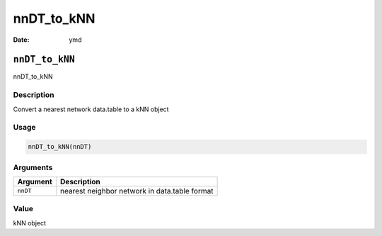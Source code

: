 ===========
nnDT_to_kNN
===========

:Date: ymd

``nnDT_to_kNN``
===============

nnDT_to_kNN

Description
-----------

Convert a nearest network data.table to a kNN object

Usage
-----

.. code:: r

   nnDT_to_kNN(nnDT)

Arguments
---------

======== =============================================
Argument Description
======== =============================================
``nnDT`` nearest neighbor network in data.table format
======== =============================================

Value
-----

kNN object
